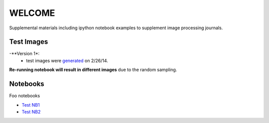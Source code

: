 WELCOME
********

Supplemental materials including ipython notebook examples to supplement image processing journals.


Test Images
==========

-**Version 1*:
 - test images were generated_ on 2/26/14.

.. _`generated`: http://nbviewer.ipython.org/github/hugadams/pyparty/blob/master/examples/Notebooks/test_data_V1.ipynb?create=1

**Re-running notebook will result in different images** due to the random sampling.


Notebooks
=========

Foo notebooks

- `Test NB1`_ 
- `Test NB2`_
  
.. _`Test NB1`: http://nbviewer.ipython.org/github/hugadams/imgproc_supplemental/blob/master/Notebooks/histogram_equilization.ipynb?create=1
.. _`Test NB2`: http://nbviewer.ipython.org/github/hugadams/imgproc_supplemental/blob/master/Notebooks/gaussian_filter.ipynb?create=1

